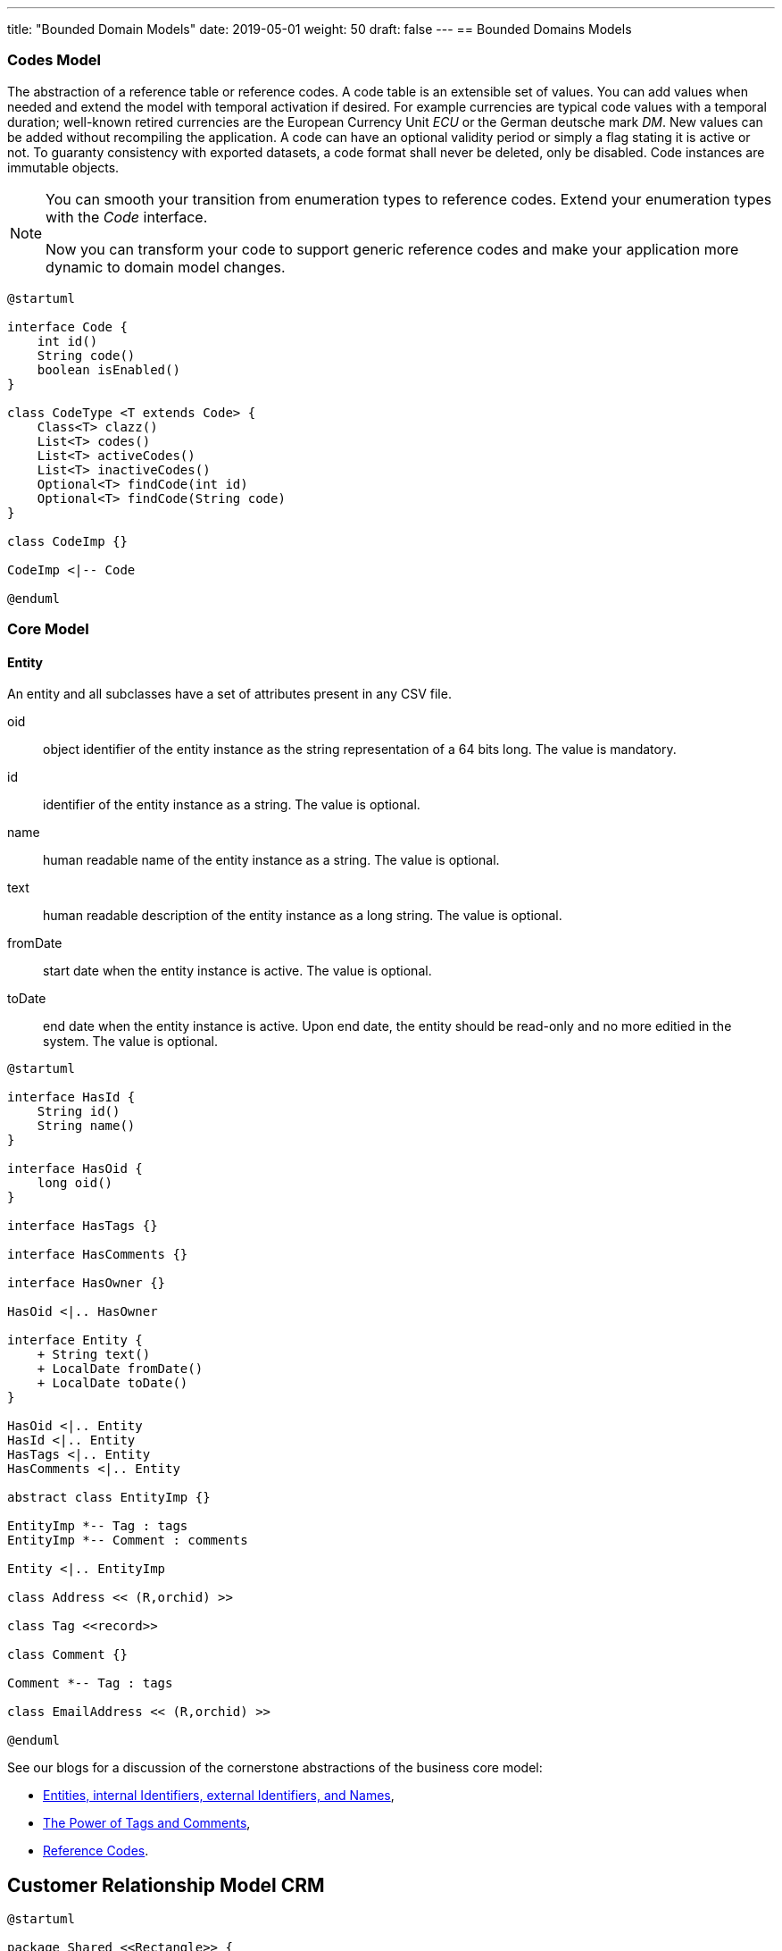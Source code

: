 ---
title: "Bounded Domain Models"
date: 2019-05-01
weight: 50
draft: false
---
== Bounded Domains Models

=== Codes Model

The abstraction of a reference table or reference codes.
A code table is an extensible set of values.
You can add values when needed and extend the model with temporal activation if desired.
For example currencies are typical code values with a temporal duration; well-known retired currencies are the European Currency Unit _ECU_ or the German deutsche mark _DM_.
New values can be added without recompiling the application.
A code can have an optional validity period or simply a flag stating it is active or not.
To guaranty consistency with exported datasets, a code format shall never be deleted, only be disabled.
Code instances are immutable objects.

[NOTE]
====
You can smooth your transition from enumeration types to reference codes.
Extend your enumeration types with the _Code_ interface.

Now you can transform your code to support generic reference codes and make your application more dynamic to domain model changes.
====

[plantuml,bus-codes-uml,svg]
....
@startuml

interface Code {
    int id()
    String code()
    boolean isEnabled()
}

class CodeType <T extends Code> {
    Class<T> clazz()
    List<T> codes()
    List<T> activeCodes()
    List<T> inactiveCodes()
    Optional<T> findCode(int id)
    Optional<T> findCode(String code)
}

class CodeImp {}

CodeImp <|-- Code

@enduml
....

=== Core Model

==== Entity

An entity and all subclasses have a set of attributes present in any CSV file.

oid::
object identifier of the entity instance as the string representation of a 64 bits long.
The value is mandatory.
id::
identifier of the entity instance as a string.
The value is optional.
name::
human readable name of the entity instance as a string.
The value is optional.
text::
human readable description of the entity instance as a long string.
The value is optional.
fromDate::
start date when the entity instance is active.
The value is optional.
toDate::
end date when the entity instance is active.
Upon end date, the entity should be read-only and no more editied in the system.
The value is optional.

[plantuml,bus-core-uml,svg]
....
@startuml

interface HasId {
    String id()
    String name()
}

interface HasOid {
    long oid()
}

interface HasTags {}

interface HasComments {}

interface HasOwner {}

HasOid <|.. HasOwner

interface Entity {
    + String text()
    + LocalDate fromDate()
    + LocalDate toDate()
}

HasOid <|.. Entity
HasId <|.. Entity
HasTags <|.. Entity
HasComments <|.. Entity

abstract class EntityImp {}

EntityImp *-- Tag : tags
EntityImp *-- Comment : comments

Entity <|.. EntityImp

class Address << (R,orchid) >>

class Tag <<record>>

class Comment {}

Comment *-- Tag : tags

class EmailAddress << (R,orchid) >>

@enduml
....

See our blogs for a discussion of the cornerstone abstractions of the business core model:

* link:../../../blob/2020/entities-identifiers-external-identifiers-and-names[Entities, internal Identifiers, external Identifiers, and Names],
* link:../../../blog/2020/the-power-of-tags-and-comments[The Power of Tags and Comments],
* link:../../../blog/2020/reference-codes[Reference Codes].

== Customer Relationship Model CRM

[plantuml,bus-crmRealm-uml,svg]
....
@startuml

package Shared <<Rectangle>> {
    interface HasId {
        String id()
        String name()
    }

    interface HasOid {
        long oid()
    }

    interface HasTags {}

    interface HasComments {}

    interface HasOwner {
    }
    HasOid <|.. HasOwner

    interface Entity {
        + String text()
        + LocalDate fromDate()
        + LocalDate toDate()
    }
    HasOid <|.. Entity
    HasId <|.. Entity
    HasTags <|.. Entity
    HasComments <|.. Entity

    abstract class EntityImp {
    }
    EntityImp *-- Tag : tags
    EntityImp *-- Comment : comments
    Entity <|.. EntityImp

    class Tag <<record>>

    class Comment {
    }
    Comment *-- Tag : tags

    class BankConnection <<(R,orchid) record>> {
        String iban
        String bic
        String institute
    }

    class Address <<(R, orchid) record>> {
        String street
        String extended
        String poBox
        String postcode
        String locality
        String region
        String country
    }

    class EmailAddress <<(R, orchid) record>> {
        String domain
        String recipient
    }

    class PhoneNr <<(R, orchid) record>> {
        String number
    }
}

package Bounded_Domain_CRM <<Rectangle>> {

    interface Entity {}

    class CrmEntity implements Entity {}

    HasTags <|.. CrmEntity

    class LegalEntity implements CrmEntity {}

    CrmEntity <|.. LegalEntity

    class NaturalEntity {}

    CrmEntity <|.. NaturalEntity

    class Employee implements CrmEntity {}

    Employee o-- NaturalEntity
    Employee o-- LegalEntity

    enum ActivityCode {
    }
    Code <|-- ActivityCode

    class Activity {
    }
    Activity *-- ActivityCode : code

    class Contract {
    }
    Contract o-- LegalEntity : seller
    Contract o-- LegalEntity : sellee

    enum InteractionCode {
    }
    Code <|-- InteractionCode

    class Interaction {
    }
    Interaction *-- InteractionCode : code
    Interaction *-- Activity : activities

}

package Bounded_Domain_Invoices <<Rectangle>> {
    interface InvoiceLine {
    }

    class InvoiceItem <<(R,orchid) record>> {
        int position
        String text
        BigDecimal quantity
    }
    InvoiceLine <|-- InvoiceItem
    InvoiceItem o-- Article : article


    class Subtotal <<(R,orchid) record>> {
        int position
        String text
    }
    InvoiceLine <|-- Subtotal
    Subtotal o-- InvoiceItem : items

    class Invoice {
    }
    Invoice o-- LegalEntity : seller
    Invoice o-- LegalEntity : sellee
    Invoice *-- InvoiceLine : items

    enum ProductCode {
    }
    Code <|-- ProductCode

    class Article <<(R, orchid) record>> {
        String id
        String name
        String text
        BigDecimal unitPrice
        String unit
        BigDecimal vatRate
    }
    Article o-- ProductCode : code
}

package Bounded_Domain_Products <<Rectangle>> {

    class Product {
    }

    class Assignment {
    }

    class Effort {
    }
}

package Bounded_Domain_Ledger <<Rectangle>> {
    class AccountEntry {
    }

    class Account {
    }
    Account *-- AccountEntry : entries
    Account *-- Account : aggregatedAccounts

    class Transaction {
    }
    Transaction o-- AccountEntry : debit
    Transaction o-- AccountEntry : credit

    class Ledger {
    }
    Ledger *-- Account : accounts
    Ledger *-- Transaction : journal
}

@enduml
....

== Invoices Model

=== Concepts

Invoices define a business bounded domain as defined in domain driven design approach.
They are not constrained through external entities such as products, contracts or legal entities.
External entities can provide hints to streamline the creation of regular invoices.
The invoice article identifier is available as an external identifier to the article bounded domain.
Similar identifiers are available for legal entities.

VAT rates are defined within a article definition.
Therefore, different VAT rates require different article definitions.
For example in Switzerland a service company has two VAT rates.
One for regular services and one for services exempted from VAT taxes.

The currency is defined at the invoice level meaning all invoice items and subtotals should use the same currency.

=== Archiving

An invoice contains all the information to create a legally binding document and hove no dependencies to external systems.
Invoices should have a unique identifier for accounting purposes.
A good practice is to use the identifier as part of the archived file to streamline traceability.
Invoices can be stored in a database, exported as a PDF file or as a JSON file.
The PDF file is human readable and adequate for document archiving and legal auditing.
The JSON file is an adequate archive format which can digitally be processed.

[plantuml,bus-invoice-uml,svg]
....
@startuml

package net.tangly.bus.crmRealm {
    class LegalEntity {}

    class BankConnection << (R,orchid) >> {
        String iban
        String bic
        String institute
    }

    class Contract {}
}

package net.tangly.bus.invoices {
class Product << (R,orchid) >> {
    String productId
    String description
    BigDecimal unitPrice
    String unit
    BigDecimal vatRate
}

class Invoice {
    String id
    String contractId
    LocalDate deliveryDate
    LocalDate invoicedDate
    LocalDate dueDate
    Currency currency
    String text
    String paymentConditions
}

note right: contractId is the identifier to\nthe contract instance in the CRM package

Invoice *-- InvoiceLine : lines
Invoice o--> LegalEntity : invoicingEntity
Invoice o--> LegalEntity : invoicedEntity
Invoice *--> BankConnection : invoicingConnection

interface InvoiceLine {}

class InvoiceItem << (R,orchid) >> {}

InvoiceLine <|.. InvoiceItem

InvoiceItem o-- Product : article

class Subtotal << (R,orchid) >> {}

InvoiceLine <|.. Subtotal
Subtotal o-- InvoiceLine

}

@enduml
....

=== Ledger Model

[plantuml,bus-ledger-uml,svg]
....
@startuml

class AccountEntry {}

class Transaction {}

class Account {}

class Ledger {}

Ledger *-- Account : accounts
Ledger *-- Transaction : transactions

@enduml
....

=== Products Model

[plantuml,bus-article-uml,svg]
....
@startuml

class Assignment {}

class Effort {}

class Project {}

@enduml
....


